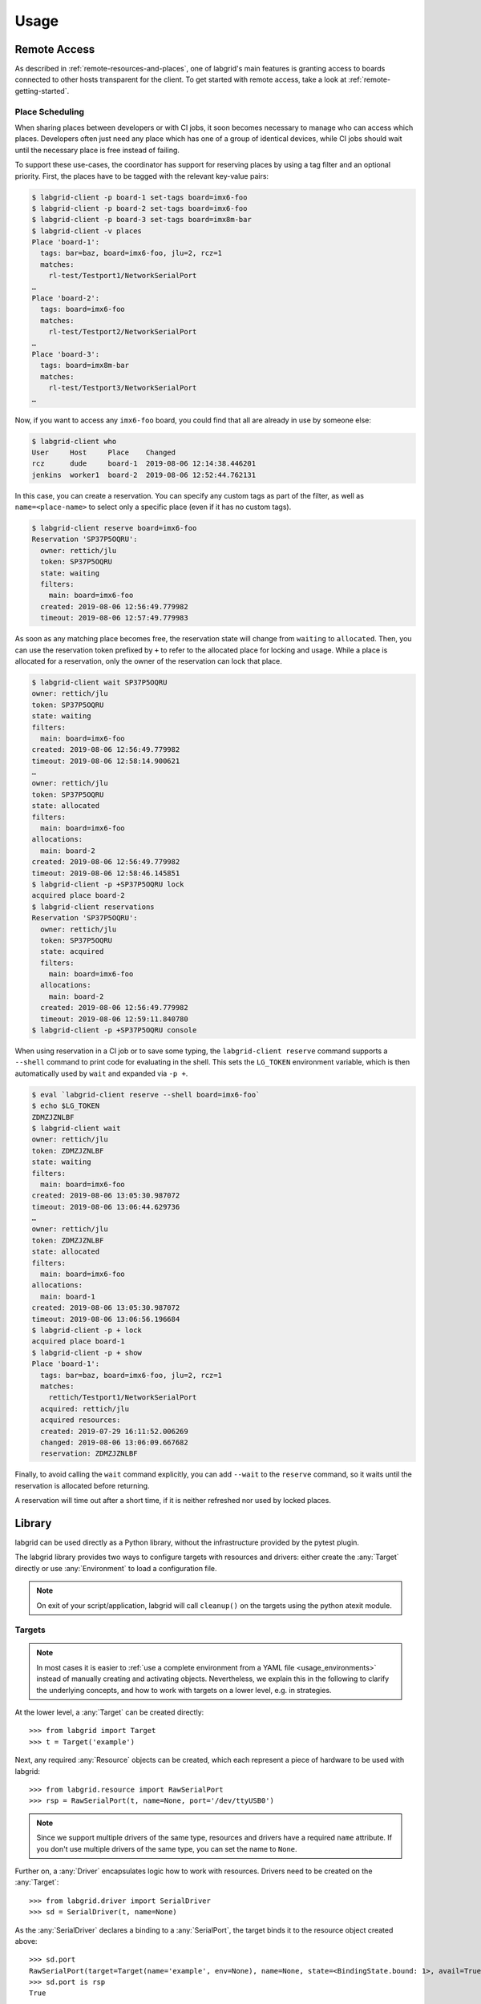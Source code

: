 Usage
=====

.. _remote-usage:

Remote Access
-------------

As described in :ref:`remote-resources-and-places`, one of labgrid's main
features is granting access to boards connected to other hosts transparent for
the client.
To get started with remote access, take a look at
:ref:`remote-getting-started`.

Place Scheduling
~~~~~~~~~~~~~~~~

When sharing places between developers or with CI jobs, it soon becomes
necessary to manage who can access which places.
Developers often just need any place which has one of a group of identical
devices, while CI jobs should wait until the necessary place is free instead of
failing.

To support these use-cases, the coordinator has support for reserving places by
using a tag filter and an optional priority.
First, the places have to be tagged with the relevant key-value pairs:

.. code-block:: bash

  $ labgrid-client -p board-1 set-tags board=imx6-foo
  $ labgrid-client -p board-2 set-tags board=imx6-foo
  $ labgrid-client -p board-3 set-tags board=imx8m-bar
  $ labgrid-client -v places
  Place 'board-1':
    tags: bar=baz, board=imx6-foo, jlu=2, rcz=1
    matches:
      rl-test/Testport1/NetworkSerialPort
  …
  Place 'board-2':
    tags: board=imx6-foo
    matches:
      rl-test/Testport2/NetworkSerialPort
  …
  Place 'board-3':
    tags: board=imx8m-bar
    matches:
      rl-test/Testport3/NetworkSerialPort
  …

Now, if you want to access any ``imx6-foo`` board, you could find that all are
already in use by someone else:

.. code-block:: bash

  $ labgrid-client who
  User     Host     Place    Changed
  rcz      dude     board-1  2019-08-06 12:14:38.446201
  jenkins  worker1  board-2  2019-08-06 12:52:44.762131

In this case, you can create a reservation.
You can specify any custom tags as part of the filter, as well as
``name=<place-name>`` to select only a specific place (even if it has no custom
tags).

.. code-block:: bash

  $ labgrid-client reserve board=imx6-foo
  Reservation 'SP37P5OQRU':
    owner: rettich/jlu
    token: SP37P5OQRU
    state: waiting
    filters:
      main: board=imx6-foo
    created: 2019-08-06 12:56:49.779982
    timeout: 2019-08-06 12:57:49.779983

As soon as any matching place becomes free, the reservation state will change
from ``waiting`` to ``allocated``.
Then, you can use the reservation token prefixed by ``+`` to refer to the
allocated place for locking and usage.
While a place is allocated for a reservation, only the owner of the reservation
can lock that place.


.. code-block:: bash

  $ labgrid-client wait SP37P5OQRU
  owner: rettich/jlu
  token: SP37P5OQRU
  state: waiting
  filters:
    main: board=imx6-foo
  created: 2019-08-06 12:56:49.779982
  timeout: 2019-08-06 12:58:14.900621
  …
  owner: rettich/jlu
  token: SP37P5OQRU
  state: allocated
  filters:
    main: board=imx6-foo
  allocations:
    main: board-2
  created: 2019-08-06 12:56:49.779982
  timeout: 2019-08-06 12:58:46.145851
  $ labgrid-client -p +SP37P5OQRU lock
  acquired place board-2
  $ labgrid-client reservations
  Reservation 'SP37P5OQRU':
    owner: rettich/jlu
    token: SP37P5OQRU
    state: acquired
    filters:
      main: board=imx6-foo
    allocations:
      main: board-2
    created: 2019-08-06 12:56:49.779982
    timeout: 2019-08-06 12:59:11.840780
  $ labgrid-client -p +SP37P5OQRU console

When using reservation in a CI job or to save some typing, the ``labgrid-client
reserve`` command supports a ``--shell`` command to print code for evaluating
in the shell.
This sets the ``LG_TOKEN`` environment variable, which is then automatically
used by ``wait`` and expanded via ``-p +``.

.. code-block:: bash

  $ eval `labgrid-client reserve --shell board=imx6-foo`
  $ echo $LG_TOKEN
  ZDMZJZNLBF
  $ labgrid-client wait
  owner: rettich/jlu
  token: ZDMZJZNLBF
  state: waiting
  filters:
    main: board=imx6-foo
  created: 2019-08-06 13:05:30.987072
  timeout: 2019-08-06 13:06:44.629736
  …
  owner: rettich/jlu
  token: ZDMZJZNLBF
  state: allocated
  filters:
    main: board=imx6-foo
  allocations:
    main: board-1
  created: 2019-08-06 13:05:30.987072
  timeout: 2019-08-06 13:06:56.196684
  $ labgrid-client -p + lock
  acquired place board-1
  $ labgrid-client -p + show
  Place 'board-1':
    tags: bar=baz, board=imx6-foo, jlu=2, rcz=1
    matches:
      rettich/Testport1/NetworkSerialPort
    acquired: rettich/jlu
    acquired resources:
    created: 2019-07-29 16:11:52.006269
    changed: 2019-08-06 13:06:09.667682
    reservation: ZDMZJZNLBF

Finally, to avoid calling the ``wait`` command explicitly, you can add
``--wait`` to the ``reserve`` command, so it waits until the reservation is
allocated before returning.

A reservation will time out after a short time, if it is neither refreshed nor
used by locked places.

Library
-------
labgrid can be used directly as a Python library, without the infrastructure
provided by the pytest plugin.

The labgrid library provides two ways to configure targets with resources and
drivers: either create the :any:`Target` directly or use :any:`Environment` to
load a configuration file.

.. note::
   On exit of your script/application, labgrid will call ``cleanup()`` on the
   targets using the python atexit module.

Targets
~~~~~~~

.. note::
   In most cases it is easier to :ref:`use a complete environment from a YAML
   file <usage_environments>` instead of manually creating and activating objects.
   Nevertheless, we explain this in the following to clarify the underlying concepts,
   and how to work with targets on a lower level, e.g. in strategies.

At the lower level, a :any:`Target` can be created directly::

  >>> from labgrid import Target
  >>> t = Target('example')

Next, any required :any:`Resource` objects can be created, which each represent
a piece of hardware to be used with labgrid::

  >>> from labgrid.resource import RawSerialPort
  >>> rsp = RawSerialPort(t, name=None, port='/dev/ttyUSB0')

.. note::
   Since we support multiple drivers of the same type, resources and drivers
   have a required ``name`` attribute. If you don't use multiple drivers of the
   same type, you can set the name to ``None``.

Further on, a :any:`Driver` encapsulates logic how to work with resources.
Drivers need to be created on the :any:`Target`::

  >>> from labgrid.driver import SerialDriver
  >>> sd = SerialDriver(t, name=None)

As the :any:`SerialDriver` declares a binding to a :any:`SerialPort`, the target binds it
to the resource object created above::

  >>> sd.port
  RawSerialPort(target=Target(name='example', env=None), name=None, state=<BindingState.bound: 1>, avail=True, port='/dev/ttyUSB0', speed=115200)
  >>> sd.port is rsp
  True

Driver Activation
^^^^^^^^^^^^^^^^^
Before a bound driver can be used, it needs to be activated.
During activation, the driver makes sure that all hardware represented by the
resources it is bound to can be used, and, if necessary, it acquires the
underlying hardware on the OS level.
For example, activating a :any:`SerialDriver` makes sure that the hardware
represented by its bound :any:`RawSerialPort` object (e.g. something like
``/dev/ttyUSB0``) is available, and that it can only be used labgrid and not by
other applications while the :any:`SerialDriver` is activated.

If we use a car analogy here, binding is the process of screwing the car parts
together, and activation is igniting the engine.

After activation, we can use the driver to do our work::

  >>> t.activate(sd)
  >>> sd.write(b'test')

If an underlying hardware resource is not available (or not available after a
certain timeout, depending on the driver), the activation step will raise an
exception, e.g.::

  >>> t.activate(sd)
  Traceback (most recent call last):
    File "/usr/lib/python3.8/site-packages/serial/serialposix.py", line 288, in open
      self.fd = os.open(self.portstr, os.O_RDWR | os.O_NOCTTY | os.O_NONBLOCK)
  FileNotFoundError: [Errno 2] No such file or directory: '/dev/ttyUSB0'

Active drivers can be accessed by class (any :any:`Driver <labgrid.driver>` or
:any:`Protocol <labgrid.protocol>`) using some syntactic sugar::

  >>> target = Target('main')
  >>> console = FakeConsoleDriver(target, 'console')
  >>> target.activate(console)
  >>> target[FakeConsoleDriver]
  FakeConsoleDriver(target=Target(name='main', …), name='console', …)
  >>> target[FakeConsoleDriver, 'console']
  FakeConsoleDriver(target=Target(name='main', …), name='console', …)

Driver Deactivation
^^^^^^^^^^^^^^^^^^^
Driver deactivation works in a similar manner::

   >>> t.deactivate(sd)

Drivers need to be deactivated in the following cases:

* Some drivers have internal logic depending on the state of the target.
  For example, the :any:`ShellDriver` remembers whether it has already logged
  in to the shell.
  If the target reboots, e.g. through a hardware watchdog timeout,
  a power cycle, or by issuing a ``reboot`` command on the shell,
  the ShellDriver's internal state becomes outdated,
  and the ShellDriver needs to be deactivated and re-activated.

* One of the driver's bound resources is required by another driver which is to
  be activated.
  For example, the :any:`ShellDriver` and the :any:`BareboxDriver` both
  require access to a :any:`SerialPort` resource.
  If both drivers are bound to the same resource object, labgrid will
  automatically deactivate the BareboxDriver when activating the ShellDriver.

Target Cleanup
^^^^^^^^^^^^^^
After you are done with the target, optionally call the cleanup method on your
target. While labgrid registers an ``atexit`` handler to cleanup targets, this has
the advantage that exceptions can be handled by your application::

  >>> try:
  >>>     target.cleanup()
  >>> except Exception as e:
  >>>     <your code here>

.. _usage_environments:

Environments
~~~~~~~~~~~~
In practice, it is often useful to separate the `Target` configuration from the
code which needs to control the board (such as a test case or installation
script).
For this use-case, labgrid can construct targets from a configuration file in
YAML format:

.. code-block:: yaml

  targets:
    example:
      resources:
        RawSerialPort:
          port: '/dev/ttyUSB0'
      drivers:
        SerialDriver: {}

To parse this configuration file, use the :any:`Environment` class::

  >>> from labgrid import Environment
  >>> env = Environment('example-env.yaml')

Using :any:`Environment.get_target`, the configured `Targets` can be retrieved
by name.
Without an argument, `get_target` would default to 'main'::

  >>> t = env.get_target('example')

To access the target's console, the correct driver object can be found by using
:any:`Target.get_driver`::

  >>> from labgrid.protocol import ConsoleProtocol
  >>> cp = t.get_driver(ConsoleProtocol)
  >>> cp
  SerialDriver(target=Target(name='example', env=Environment(config_file='example.yaml')), name=None, state=<BindingState.active: 2>, txdelay=0.0)
  >>> cp.write(b'test')

When using the ``get_driver`` method, the driver is automatically activated.
The driver activation will also wait for unavailable resources when needed.

For more information on the environment configuration files and the usage of
multiple drivers, see :ref:`configuration:Environment Configuration`.

pytest Plugin
-------------
labgrid includes a `pytest <http://pytest.org>`_ plugin to simplify writing tests which
involve embedded boards.
The plugin is configured by providing an environment config file
(via the --lg-env pytest option, or the LG_ENV environment variable)
and automatically creates the targets described in the environment.

These `pytest fixtures <http://docs.pytest.org/en/latest/fixture.html>`_ are provided:

env (session scope)
  Used to access the :any:`Environment` object created from the configuration
  file.
  This is mostly used for defining custom fixtures at the test suite level.

target (session scope)
  Used to access the 'main' :any:`Target` defined in the configuration file.

strategy (session scope)
  Used to access the :any:`Strategy` configured in the 'main' :any:`Target`.

Command-Line Options
~~~~~~~~~~~~~~~~~~~~
The pytest plugin also supports the verbosity argument of pytest:

- ``-vv``: activates the step reporting feature, showing function parameters and/or results
- ``-vvv``: activates debug logging

This allows debugging during the writing of tests and inspection during test runs.

Other labgrid-related pytest plugin options are:

``--lg-env=LG_ENV`` (was ``--env-config=ENV_CONFIG``)
  Specify a labgrid environment config file.
  This is equivalent to labgrid-client's ``-c``/``--config``.

``--lg-coordinator=CROSSBAR_URL``
  Specify labgrid coordinator websocket URL.
  Defaults to ``ws://127.0.0.1:20408/ws``.
  This is equivalent to labgrid-client's ``-x``/``--crossbar``.

``--lg-log=[path to logfiles]``
  Path to store console log file.
  If option is specified without path the current working directory is used.

``--lg-colored-steps``
  Enables the ColoredStepReporter.
  Different events have different colors.
  The more colorful, the more important.
  In order to make less important output "blend into the background" different
  color schemes are available.
  See :ref:`LG_COLOR_SCHEME <usage-lgcolorscheme>`.

``pytest --help`` shows these options in a separate *labgrid* section.

Environment Variables
~~~~~~~~~~~~~~~~~~~~~

LG_ENV
^^^^^^
Behaves like ``LG_ENV`` for :doc:`labgrid-client <man/client>`.

.. _usage-lgcolorscheme:

LG_COLOR_SCHEME
^^^^^^^^^^^^^^^
Influences the color scheme used for the Colored Step Reporter.
``dark`` is meant for dark terminal background.
``light`` is optimized for light terminal background.
``dark-256color`` and ``light-256color`` are respective variants for terminals
that support 256 colors.
By default, ``dark`` or ``dark-256color`` (depending on the terminal) are used.

Takes effect only when used with ``--lg-colored-steps``.

LG_PROXY
^^^^^^^^
Specifies a SSH proxy host to be used for port forwards to access the
coordinator. Network resources made available by the exporter will prefer their
own proxy, and only fallback to LG_PROXY.

See also :ref:`overview-proxy-mechanism`.

Simple Example
~~~~~~~~~~~~~~

As a minimal example, we have a target connected via a USB serial converter
('/dev/ttyUSB0') and booted to the Linux shell.
The following environment config file (``shell-example.yaml``) describes how to
access this board:

.. code-block:: yaml

  targets:
    main:
      resources:
        RawSerialPort:
          port: '/dev/ttyUSB0'
      drivers:
        SerialDriver: {}
        ShellDriver:
          prompt: 'root@\w+:[^ ]+ '
          login_prompt: ' login: '
          username: 'root'

We then add the following test in a file called ``test_example.py``::

  from labgrid.protocol import CommandProtocol

  def test_echo(target):
      command = target.get_driver(CommandProtocol)
      result = command.run_check('echo OK')
      assert 'OK' in result

To run this test, we simply execute pytest in the same directory with the
environment config:

.. code-block:: bash

  $ pytest --lg-env shell-example.yaml --verbose
  ============================= test session starts ==============================
  platform linux -- Python 3.5.3, pytest-3.0.6, py-1.4.32, pluggy-0.4.0
  …
  collected 1 items

  test_example.py::test_echo PASSED
  =========================== 1 passed in 0.51 seconds ===========================

pytest has automatically found the test case and executed it on the target.

Custom Fixture Example
~~~~~~~~~~~~~~~~~~~~~~
When writing many test cases which use the same driver, we can get rid of some
common code by wrapping the `CommandProtocol` in a fixture.
As pytest always executes the ``conftest.py`` file in the test suite directory,
we can define additional fixtures there::

  import pytest

  from labgrid.protocol import CommandProtocol

  @pytest.fixture(scope='session')
  def command(target):
      return target.get_driver(CommandProtocol)

With this fixture, we can simplify the ``test_example.py`` file to::

  def test_echo(command):
      result = command.run_check('echo OK')
      assert 'OK' in result

Strategy Fixture Example
~~~~~~~~~~~~~~~~~~~~~~~~
When using a :any:`Strategy` to transition the target between states, it is
useful to define a function scope fixture per state in ``conftest.py``::

  import pytest

  from labgrid.protocol import CommandProtocol

  @pytest.fixture(scope='function')
  def switch_off(target, strategy, capsys):
      with capsys.disabled():
          strategy.transition('off')

  @pytest.fixture(scope='function')
  def bootloader_command(target, strategy, capsys):
      with capsys.disabled():
          strategy.transition('barebox')
      return target.get_active_driver(CommandProtocol)

  @pytest.fixture(scope='function')
  def shell_command(target, strategy, capsys):
      with capsys.disabled():
          strategy.transition('shell')
      return target.get_active_driver(CommandProtocol)

.. note::
  The ``capsys.disabled()`` context manager is only needed when using the
  :any:`ManualPowerDriver`, as it will not be able to access the console
  otherwise.
  See the corresponding `pytest documentation for details
  <http://doc.pytest.org/en/latest/capture.html#accessing-captured-output-from-a-test-function>`_.

With the fixtures defined above, switching between bootloader and Linux shells
is easy::

  def test_barebox_initial(bootloader_command):
      stdout = bootloader_command.run_check('version')
      assert 'barebox' in '\n'.join(stdout)

  def test_shell(shell_command):
      stdout = shell_command.run_check('cat /proc/version')
      assert 'Linux' in stdout[0]

  def test_barebox_after_reboot(bootloader_command):
      bootloader_command.run_check('true')

.. note::
  The `bootloader_command` and `shell_command` fixtures use
  :any:`Target.get_active_driver` to get the currently active `CommandProtocol`
  driver (either :any:`BareboxDriver` or :any:`ShellDriver`).
  Activation and deactivation of drivers is handled by the
  :any:`BareboxStrategy` in this example.

The `Strategy` needs additional drivers to control the target.
Adapt the following environment config file (``strategy-example.yaml``) to your
setup:

.. code-block:: yaml

  targets:
    main:
      resources:
        RawSerialPort:
          port: '/dev/ttyUSB0'
      drivers:
        ManualPowerDriver:
          name: 'example-board'
        SerialDriver: {}
        BareboxDriver:
          prompt: 'barebox@[^:]+:[^ ]+ '
        ShellDriver:
          prompt: 'root@\w+:[^ ]+ '
          login_prompt: ' login: '
          username: 'root'
        BareboxStrategy: {}

For this example, you should get a report similar to this:

.. code-block:: bash

  $ pytest --lg-env strategy-example.yaml -v
  ============================= test session starts ==============================
  platform linux -- Python 3.5.3, pytest-3.0.6, py-1.4.32, pluggy-0.4.0
  …
  collected 3 items

  test_strategy.py::test_barebox_initial
  main: CYCLE the target example-board and press enter
  PASSED
  test_strategy.py::test_shell PASSED
  test_strategy.py::test_barebox_after_reboot
  main: CYCLE the target example-board and press enter
  PASSED

  ========================== 3 passed in 29.77 seconds ===========================

Feature Flags
~~~~~~~~~~~~~
labgrid includes support for feature flags on a global and target scope.
Adding a ``@pytest.mark.lg_feature`` decorator to a test ensures it is only
executed if the desired feature is available::

   import pytest

   @pytest.mark.lg_feature("camera")
   def test_camera(target):
      [...]

Here's an example environment configuration:

.. code-block:: yaml

  targets:
    main:
      features:
        - camera
      resources: {}
      drivers: {}

This would run the above test, however the following configuration would skip the
test because of the missing feature:

.. code-block:: yaml

  targets:
    main:
      features:
        - console
      resources: {}
      drivers: {}

pytest will record the missing feature as the skip reason.

For tests with multiple required features, pass them as a list to pytest::

   import pytest

   @pytest.mark.lg_feature(["camera", "console"])
   def test_camera(target):
      [...]

Features do not have to be set per target, they can also be set via the global
features key:

.. code-block:: yaml

  features:
    - camera
  targets:
    main:
      features:
        - console
      resources: {}
      drivers: {}

This YAML configuration would combine both the global and the target features.


Test Reports
~~~~~~~~~~~~

pytest-html
^^^^^^^^^^^
With the `pytest-html plugin <https://pypi.python.org/pypi/pytest-html>`_, the
test results can be converted directly to a single-page HTML report:

.. code-block:: bash

  $ pip install pytest-html
  $ pytest --lg-env shell-example.yaml --html=report.html

JUnit XML
^^^^^^^^^
JUnit XML reports can be generated directly by pytest and are especially useful for
use in CI systems such as `Jenkins <https://jenkins.io/>`_ with the `JUnit
Plugin <https://wiki.jenkins-ci.org/display/JENKINS/JUnit+Plugin>`_.

They can also be converted to other formats, such as HTML with `junit2html tool
<https://pypi.python.org/pypi/junit2html>`_:

.. code-block:: bash

  $ pip install junit2html
  $ pytest --lg-env shell-example.yaml --junit-xml=report.xml
  $ junit2html report.xml


labgrid adds additional xml properties to a test run, these are:

- ENV_CONFIG: Name of the configuration file
- TARGETS: List of target names
- TARGET_{NAME}_REMOTE: optional, if the target uses a RemotePlace
  resource, its name is recorded here
- PATH_{NAME}: optional, labgrid records the name and path
- PATH_{NAME}_GIT_COMMIT: optional, labgrid tries to record git sha1 values for every
  path 
- IMAGE_{NAME}: optional, labgrid records the name and path to the image 
- IMAGE_{NAME}_GIT_COMMIT: optional, labgrid tries to record git sha1 values for every
  image 

Command-Line
------------

labgrid contains some command line tools which are used for remote access to
resources.
See :doc:`man/client`, :doc:`man/device-config` and :doc:`man/exporter` for
more information.
